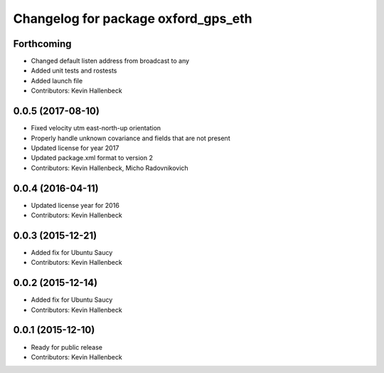 ^^^^^^^^^^^^^^^^^^^^^^^^^^^^^^^^^^^^
Changelog for package oxford_gps_eth
^^^^^^^^^^^^^^^^^^^^^^^^^^^^^^^^^^^^

Forthcoming
-----------
* Changed default listen address from broadcast to any
* Added unit tests and rostests
* Added launch file
* Contributors: Kevin Hallenbeck

0.0.5 (2017-08-10)
------------------
* Fixed velocity utm east-north-up orientation
* Properly handle unknown covariance and fields that are not present
* Updated license for year 2017
* Updated package.xml format to version 2
* Contributors: Kevin Hallenbeck, Micho Radovnikovich

0.0.4 (2016-04-11)
------------------
* Updated license year for 2016
* Contributors: Kevin Hallenbeck

0.0.3 (2015-12-21)
------------------
* Added fix for Ubuntu Saucy
* Contributors: Kevin Hallenbeck

0.0.2 (2015-12-14)
------------------
* Added fix for Ubuntu Saucy
* Contributors: Kevin Hallenbeck

0.0.1 (2015-12-10)
------------------
* Ready for public release
* Contributors: Kevin Hallenbeck
